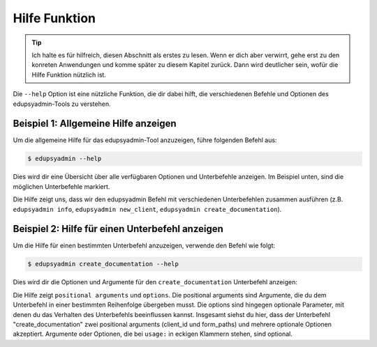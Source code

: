 Hilfe Funktion
==============

.. tip::

    Ich halte es für hilfreich, diesen Abschnitt als erstes zu lesen. Wenn er dich
    aber verwirrt, gehe erst zu den konreten Anwendungen und komme später zu
    diesem Kapitel zurück. Dann wird deutlicher sein, wofür die Hilfe Funktion
    nützlich ist.

Die ``--help`` Option ist eine nützliche Funktion, die dir dabei hilft, die
verschiedenen Befehle und Optionen des edupsyadmin-Tools zu verstehen.

Beispiel 1: Allgemeine Hilfe anzeigen
-------------------------------------

Um die allgemeine Hilfe für das edupsyadmin-Tool anzuzeigen, führe folgenden
Befehl aus:

.. code-block:: console

    $ edupsyadmin --help

Dies wird dir eine Übersicht über alle verfügbaren Optionen und Unterbefehle
anzeigen. Im Beispiel unten, sind die möglichen Unterbefehle markiert.

.. code-block:: console
   :emphasize-lines: 16-24

    $ edupsyadmin --help
    usage: edupsyadmin [-h] [-c CONFIG_PATH] [-s SALT_PATH] [-v] [-w WARN]
                       {info,new_client,set_client,create_documentation,get_clients,flatten_pdfs,mk_report,taetigkeitsbericht,delete_client} ...

    options:
      -h, --help            show this help message and exit
      -c CONFIG_PATH, --config_path CONFIG_PATH
                            config file path
      -s SALT_PATH, --salt_path SALT_PATH
                            salt file path
      -v, --version         print version and exit
      -w WARN, --warn WARN  logger warning level [WARN]

    subcommands:
      {info,new_client,set_client,create_documentation,get_clients,flatten_pdfs,mk_report,taetigkeitsbericht,delete_client}
        info                Get useful information for debugging
        new_client          Add a new client
        set_client          Change values for a client
        create_documentation
                            Fill a pdf form or a text file with a liquid template
        get_clients         Show clients overview or single client
        flatten_pdfs        Flatten pdf forms (experimental)
        taetigkeitsbericht  Create a PDF output for the Taetigkeitsbericht (experimental)
        delete_client       Delete a client in the database

Die Hilfe zeigt uns, dass wir den edupsyadmin Befehl mit verschiedenen
Unterbefehlen zusammen ausführen (z.B. ``edupsyadmin info``, ``edupsyadmin
new_client``, ``edupsyadmin create_documentation``).

Beispiel 2: Hilfe für einen Unterbefehl anzeigen
------------------------------------------------

Um die Hilfe für einen bestimmten Unterbefehl anzuzeigen, verwende den Befehl
wie folgt:

.. code-block:: console

    $ edupsyadmin create_documentation --help

Dies wird dir die Optionen und Argumente für den ``create_documentation``
Unterbefehl anzeigen:

.. code-block:: console
   :emphasize-lines: 2,3,7,11

    $ edupsyadmin create_documentation --help
    usage: edupsyadmin create_documentation [-h] [--app_username APP_USERNAME] [--app_uid APP_UID] [--database_url DATABASE_URL] [--form_set FORM_SET]
                                            client_id [form_paths ...]

    Fill a pdf form or a text file with a liquid template

    positional arguments:
      client_id
      form_paths            form file paths

    options:
      -h, --help            show this help message and exit
      --app_username APP_USERNAME
                            username for encryption; if it is not set here, the app will try to read it from the config file
      --app_uid APP_UID
      --database_url DATABASE_URL
      --form_set FORM_SET   name of a set of file paths defined in the config file

Die Hilfe zeigt ``positional arguments``  und ``options``. Die positional
arguments sind Argumente, die du dem Unterbefehl in einer bestimmten
Reihenfolge übergeben musst. Die options sind hingegen optionale Parameter, mit
denen du das Verhalten des Unterbefehls beeinflussen kannst. Insgesamt siehst
du hier, dass der Unterbefehl "create_documentation" zwei positional arguments
(client_id und form_paths) und mehrere optionale Optionen akzeptiert.
Argumente oder Optionen, die bei ``usage:`` in eckigen Klammern stehen, sind
optional.
